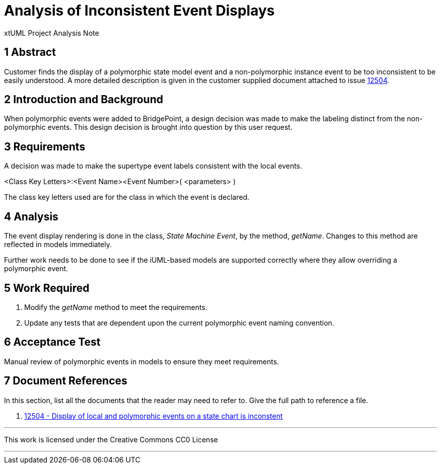 = Analysis of Inconsistent Event Displays

xtUML Project Analysis Note

== 1 Abstract

Customer finds the display of a polymorphic state model event and a
non-polymorphic instance event to be too inconsistent to be easily understood.
A more detailed description is given in the customer supplied document attached
to issue <<dr-1, 12504>>.

== 2 Introduction and Background

When polymorphic events were added to BridgePoint, a design decision was made to
make the labeling distinct from the non-polymorphic events. This design
decision is brought into question by this user request.

== 3 Requirements

A decision was made to make the supertype event labels consistent with the 
local events.

====
<Class Key Letters>:<Event Name><Event Number>( <parameters> )
====

The class key letters used are for the class in which the event is declared.

== 4 Analysis

The event display rendering is done in the class, _State Machine Event_, by the
method, _getName_. Changes to this method are reflected in models immediately.

Further work needs to be done to see if the iUML-based models are supported
correctly where they allow overriding a polymorphic event.

== 5 Work Required

. Modify the _getName_ method to meet the requirements.
. Update any tests that are dependent upon the current polymorphic event naming
convention.

== 6 Acceptance Test

Manual review of polymorphic events in models to ensure they meet requirements.

== 7 Document References

In this section, list all the documents that the reader may need to refer to.
Give the full path to reference a file.

. [[dr-1]] https://support.onefact.net/issues/12504[12504 - Display of local and polymorphic events on a state chart is inconstent]

---

This work is licensed under the Creative Commons CC0 License

---
